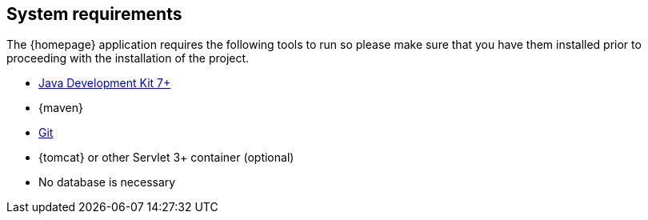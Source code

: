 == System requirements

The {homepage} application requires the following tools to run so please make sure that you have them installed
prior to proceeding with the installation of the project.

* http://www.oracle.com/technetwork/java/javase/downloads/index.html[Java Development Kit 7+]
* {maven}
* https://git-scm.com/downloads[Git]
* {tomcat} or other Servlet 3+ container (optional)
* No database is necessary